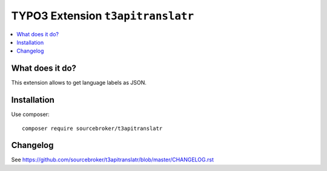 TYPO3 Extension ``t3apitranslatr``
#############################

  .. image:: https://poser.pugx.org/sourcebroker/t3apitranslatr/v/stable
    :target: https://packagist.org/packages/sourcebroker/t3apitranslatr

  .. image:: https://poser.pugx.org/sourcebroker/t3apitranslatr/license
    :target: https://packagist.org/packages/sourcebroker/t3apitranslatr

.. contents:: :local:


What does it do?
****************

This extension allows to get language labels as JSON.


Installation
************

Use composer:

::

  composer require sourcebroker/t3apitranslatr



Changelog
*********

See https://github.com/sourcebroker/t3apitranslatr/blob/master/CHANGELOG.rst
